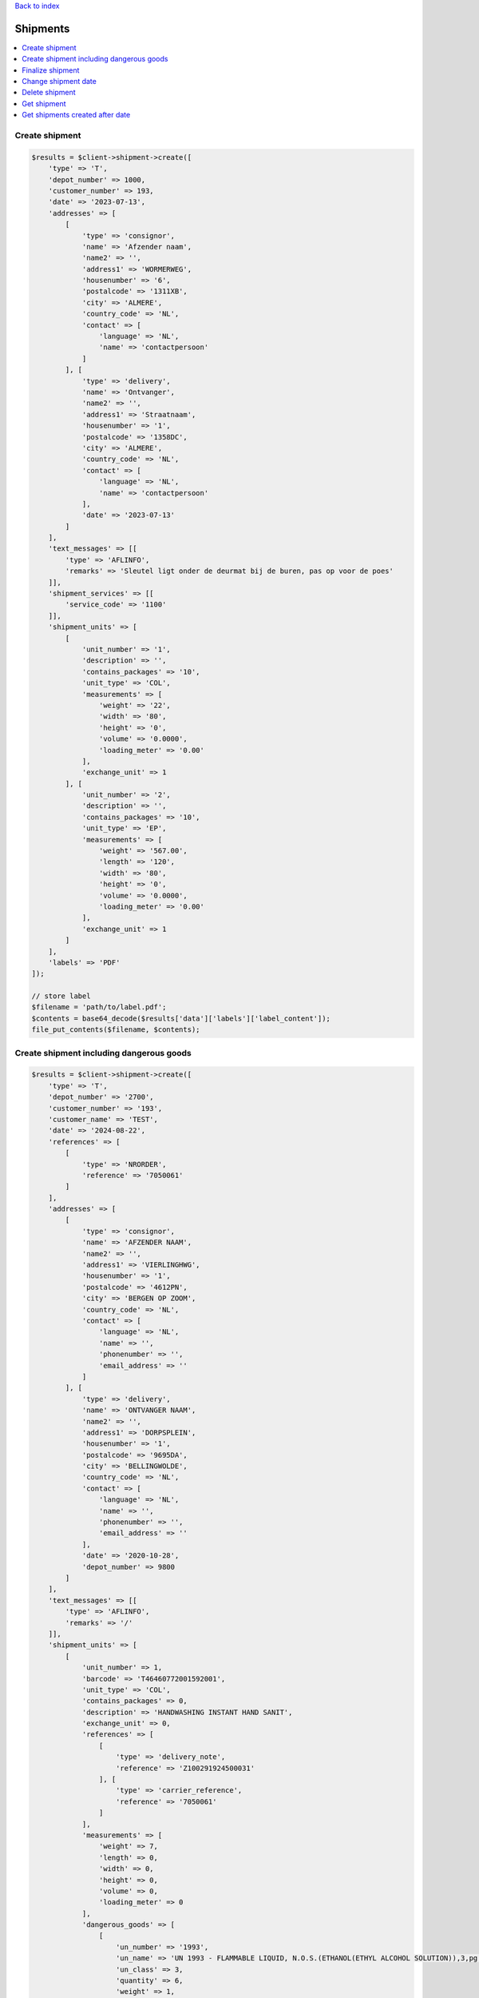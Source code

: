 .. _top:
.. title:: Shipments

`Back to index <index.rst>`_

=========
Shipments
=========

.. contents::
    :local:


Create shipment
```````````````

.. code-block:: php
    
    $results = $client->shipment->create([
        'type' => 'T',
        'depot_number' => 1000,
        'customer_number' => 193,
        'date' => '2023-07-13',
        'addresses' => [
            [
                'type' => 'consignor',
                'name' => 'Afzender naam',
                'name2' => '',
                'address1' => 'WORMERWEG',
                'housenumber' => '6',
                'postalcode' => '1311XB',
                'city' => 'ALMERE',
                'country_code' => 'NL',
                'contact' => [
                    'language' => 'NL',
                    'name' => 'contactpersoon'
                ]
            ], [
                'type' => 'delivery',
                'name' => 'Ontvanger',
                'name2' => '',
                'address1' => 'Straatnaam',
                'housenumber' => '1',
                'postalcode' => '1358DC',
                'city' => 'ALMERE',
                'country_code' => 'NL',
                'contact' => [
                    'language' => 'NL',
                    'name' => 'contactpersoon'
                ],
                'date' => '2023-07-13'
            ]
        ],
        'text_messages' => [[
            'type' => 'AFLINFO',
            'remarks' => 'Sleutel ligt onder de deurmat bij de buren, pas op voor de poes'
        ]],
        'shipment_services' => [[
            'service_code' => '1100'
        ]],
        'shipment_units' => [
            [
                'unit_number' => '1',
                'description' => '',
                'contains_packages' => '10',
                'unit_type' => 'COL',
                'measurements' => [
                    'weight' => '22',
                    'width' => '80',
                    'height' => '0',
                    'volume' => '0.0000',
                    'loading_meter' => '0.00'
                ],
                'exchange_unit' => 1
            ], [
                'unit_number' => '2',
                'description' => '',
                'contains_packages' => '10',
                'unit_type' => 'EP',
                'measurements' => [
                    'weight' => '567.00',
                    'length' => '120',
                    'width' => '80',
                    'height' => '0',
                    'volume' => '0.0000',
                    'loading_meter' => '0.00'
                ],
                'exchange_unit' => 1
            ]
        ],
        'labels' => 'PDF'
    ]);
    
    // store label
    $filename = 'path/to/label.pdf';
    $contents = base64_decode($results['data']['labels']['label_content']);
    file_put_contents($filename, $contents);
    


Create shipment including dangerous goods
`````````````````````````````````````````

.. code-block:: php
    
    $results = $client->shipment->create([
        'type' => 'T',
        'depot_number' => '2700',
        'customer_number' => '193',
        'customer_name' => 'TEST',
        'date' => '2024-08-22',
        'references' => [
            [
                'type' => 'NRORDER',
                'reference' => '7050061'
            ]
        ],
        'addresses' => [
            [
                'type' => 'consignor',
                'name' => 'AFZENDER NAAM',
                'name2' => '',
                'address1' => 'VIERLINGHWG',
                'housenumber' => '1',
                'postalcode' => '4612PN',
                'city' => 'BERGEN OP ZOOM',
                'country_code' => 'NL',
                'contact' => [
                    'language' => 'NL',
                    'name' => '',
                    'phonenumber' => '',
                    'email_address' => ''
                ]
            ], [
                'type' => 'delivery',
                'name' => 'ONTVANGER NAAM',
                'name2' => '',
                'address1' => 'DORPSPLEIN',
                'housenumber' => '1',
                'postalcode' => '9695DA',
                'city' => 'BELLINGWOLDE',
                'country_code' => 'NL',
                'contact' => [
                    'language' => 'NL',
                    'name' => '',
                    'phonenumber' => '',
                    'email_address' => ''
                ],
                'date' => '2020-10-28',
                'depot_number' => 9800
            ]
        ],
        'text_messages' => [[
            'type' => 'AFLINFO',
            'remarks' => '/'
        ]],
        'shipment_units' => [
            [
                'unit_number' => 1,
                'barcode' => 'T46460772001592001',
                'unit_type' => 'COL',
                'contains_packages' => 0,
                'description' => 'HANDWASHING INSTANT HAND SANIT',
                'exchange_unit' => 0,
                'references' => [
                    [
                        'type' => 'delivery_note',
                        'reference' => 'Z100291924500031'
                    ], [
                        'type' => 'carrier_reference',
                        'reference' => '7050061'
                    ]
                ],
                'measurements' => [
                    'weight' => 7,
                    'length' => 0,
                    'width' => 0,
                    'height' => 0,
                    'volume' => 0,
                    'loading_meter' => 0
                ],
                'dangerous_goods' => [
                    [
                        'un_number' => '1993',
                        'un_name' => 'UN 1993 - FLAMMABLE LIQUID, N.O.S.(ETHANOL(ETHYL ALCOHOL SOLUTION)),3,pg III,(D/E),,  LQTY UN 1993 - BRANDBARE VLOEISTOF, N.E.G.(ETHANOL (ETHYLALCOHOL)),3,pg III,(D/E),,  LQTY',
                        'un_class' => 3,
                        'quantity' => 6,
                        'weight' => 1,
                        'chemical_description' => 'UN 1993 - FLAMMABLE LIQUID, N.O.S.(ETHANOL(ETHYL ALCOHOL SOLUTION)),3,pg III,(D/E),,  LQTY UN 1993 - BRANDBARE VLOEISTOF, N.E.G.(ETHANOL (ETHYLALCOHOL)),3,pg III,(D/E),,  LQTY',
                        'packing_description' => 'Piece',
                        'packing_group' => 'III',
                        'danger_label_main' => '3',
                        'danger_label_add_1' => '',
                        'danger_label_add_2' => '',
                        'danger_label_add_3' => '',
                        'transport_category' => 3,
                        'tunnel_code' => 'D/E'
                    ]
                ]
            ], [
                'unit_number' => 2,
                'barcode' => 'T46460772001592002',
                'unit_type' => 'COL',
                'contains_packages' => 0,
                'description' => 'HANDWASHING INSTANT HAND SANIT',
                'exchange_unit' => 0,
                'references' => [
                    [
                        'type' => 'delivery_note',
                        'reference' => 'Z100291924500032'
                    ], [
                        'type' => 'carrier_reference',
                        'reference' => '7050061'
                    ]
                ],
                'measurements' => [
                    'weight' => 7,
                    'length' => 0,
                    'width' => 0,
                    'height' => 0,
                    'volume' => 0,
                    'loading_meter' => 0
                ],
                'dangerous_goods' => [
                    [
                        'un_number' => '1993',
                        'un_name' => 'UN 1993 - FLAMMABLE LIQUID, N.O.S.(ETHANOL(ETHYL ALCOHOL SOLUTION)),3,pg III,(D/E),,  LQTY UN 1993 - BRANDBARE VLOEISTOF, N.E.G.(ETHANOL (ETHYLALCOHOL)),3,pg III,(D/E),,  LQTY',
                        'un_class' => 3,
                        'quantity' => 6,
                        'weight' => 1,
                        'chemical_description' => 'UN 1993 - FLAMMABLE LIQUID, N.O.S.(ETHANOL(ETHYL ALCOHOL SOLUTION)),3,pg III,(D/E),,  LQTY UN 1993 - BRANDBARE VLOEISTOF, N.E.G.(ETHANOL (ETHYLALCOHOL)),3,pg III,(D/E),,  LQTY',
                        'packing_description' => 'Piece',
                        'packing_group' => 'III',
                        'danger_label_main' => '3',
                        'danger_label_add_1' => '',
                        'danger_label_add_2' => '',
                        'danger_label_add_3' => '',
                        'transport_category' => 3,
                        'tunnel_code' => 'D/E'
                    ]
                ]
            ], [
                'unit_number' => 3,
                'barcode' => 'T46460772001592003',
                'unit_type' => 'COL',
                'contains_packages' => 0,
                'description' => 'HANDWASHING SOAP DISPENSER',
                'exchange_unit' => 0,
                'references' => [
                    [
                        'type' => 'delivery_note',
                        'reference' => 'Z100291924500027'
                    ], [
                        'type' => 'carrier_reference',
                        'reference' => '7050061'
                    ]
                ],
                'measurements' => [
                    'weight' => 8,
                    'length' => 0,
                    'width' => 0,
                    'height' => 0,
                    'volume' => 0,
                    'loading_meter' => 0
                ]
            ]
        ],
        'labels' => 'zpl'
    ]);
    
    // store label
    $filename = 'path/to/label.zpl';
    $contents = base64_decode($results['data']['labels']['label_content']);
    file_put_contents($filename, $contents);


Finalize shipment
`````````````````

.. code-block:: php
    
    $tx = 'T99999999999999';
    $results = $client->shipment->finalize($tx);


Change shipment date
````````````````````

.. code-block:: php
    
    $tx = 'T99999999999999';
    $date = (new DateTime())->modify('+1 day');
    $results = $client->shipment->changeDate($tx, $date);


Delete shipment
```````````````

.. code-block:: php
    
    $tx = 'T99999999999999';
    $results = $client->shipment->delete($tx);


Get shipment
````````````

.. code-block:: php
    
    $tx = 'T99999999999999';
    $results = $client->shipment->status($tx);


Get shipments created after date
````````````````````````````````

.. code-block:: php
    
    $after = (new DateTime())->modify('-1 month');
    $results = $client->shipment->getAfter($after);


`Back to top <#top>`_